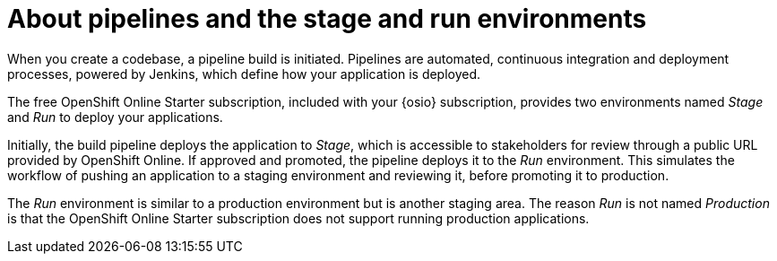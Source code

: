 [id="about_pipelines_stage_run"]
= About pipelines and the stage and run environments

When you create a codebase, a pipeline build is initiated. Pipelines are automated, continuous integration and deployment processes, powered by Jenkins, which define how your application is deployed.

The free OpenShift Online Starter subscription, included with your {osio} subscription, provides two environments named _Stage_ and _Run_ to deploy your applications.

Initially, the build pipeline deploys the application to _Stage_, which is accessible to stakeholders for review through a public URL provided by OpenShift Online. If approved and promoted, the pipeline deploys it to the _Run_ environment. This simulates the workflow of pushing an application to a staging environment and reviewing it, before promoting it to production.

The _Run_ environment is similar to a production environment but is another staging area. The reason _Run_ is not named _Production_ is that the OpenShift Online Starter subscription does not support running production applications.
//See link:https://www.openshift.com/pricing/index.html[purchasing an OpenShift Online Pro subscription] for information about support for running production applications.
